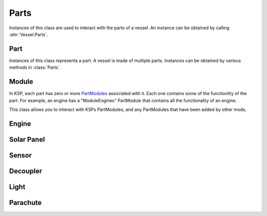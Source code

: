 Parts
=====

.. class:: Parts

   Instances of this class are used to interact with the parts of a vessel. An
   instance can be obtained by calling :attr:`Vessel.Parts`.

   .. attribute:: Parts.All

      Gets a list of all of the vessels parts.

      :type: :class:`List` ( :class:`Part` )

   .. attribute:: Parts.Root

      Gets the vessels root part.

      :rtype: :class:`Part`

   .. method:: Parts.WithName (name)

      Gets a list of parts whose :attr:`Part.Name` is *name*.

      :param string name: The name of the parts
      :rtype: :class:`List` ( :class:`Part` )

   .. method:: Parts.WithTitle (title)

      Gets a list of all parts whose :attr:`Part.Title` is *title*.

      :param string name: The title of the parts
      :rtype: :class:`List` ( :class:`Part` )

   .. method:: Parts.WithModule (moduleName)

      Gets a list of all parts that contain a :class:`Module` whose
      :attr:`Module.Name` is *moduleName*.

      :param string moduleName: The module name
      :rtype: :class:`List` ( :class:`Part` )

   .. method:: Parts.InStage (stage)

      .. warning:: Not yet implemented

      :rtype: :class:`List` ( :class:`Part` )

   .. method:: Parts.ModulesWithName (moduleName)

      Gets a list of modules (combined across all parts in the vessel) whose
      :attr:`Module.Name` is *moduleName*.

      :rtype: :class:`List` ( :class:`Module` )

   .. method:: Parts.ModulesInStage (stage)

      .. warning:: Not yet implemented

      :rtype: :class:`List` ( :class:`Module` )

   .. attribute:: Parts.Engines

      Gets a list of all engines in the vessel.

      :rtype: :class:`List` ( :class:`Engine` )

   .. attribute:: Parts.SolarPanels

      Gets a list of all solar panels in the vessel.

      :rtype: :class:`List` ( :class:`SolarPanel` )

   .. attribute:: Parts.Sensors

      Gets a list of all sensors in the vessel.

      :rtype: :class:`List` ( :class:`Sensor` )

   .. attribute:: Parts.Decouplers

      Gets a list of all decouplers in the vessel.

      :rtype: :class:`List` ( :class:`Decoupler` )

   .. attribute:: Parts.Lights

      Gets a list of all lights in the vessel.

      :rtype: :class:`List` ( :class:`Light` )

   .. attribute:: Parts.Parachutes

      Gets a list of all parachutes in the vessel.

      :rtype: :class:`List` ( :class:`Parachute` )

Part
----

.. class:: Part

   Instances of this class represents a part. A vessel is made of multiple
   parts. Instances can be obtained by various methods in :class:`Parts`.

   .. attribute:: Part.Name

      Internal name of the part, as used in `part cfg files
      <http://wiki.kerbalspaceprogram.com/wiki/CFG_File_Documentation>`_. For
      example "Mark1-2Pod".

      :rtype: string

   .. attribute:: Part.Title

      Title of the part, as shown when the part is right clicked in-game. For
      example "Mk1-2 Command Pod".

      :rtype: string

   .. attribute:: Part.Cost

      Gets the cost of the part, in units of funds.

      :rtype: float

   .. attribute:: Part.Vessel

      The vessel this contains this part.

      :rtype: :class:`Vessel`

   .. attribute:: Part.Parent

      The parts parent. Returns ``null`` if the part does not have a
      parent. This, in combination with :attr:`Part.Children`, can be used to
      traverse the vessels parts tree.

      :rtype: :class:`Part`

   .. attribute:: Part.Children

      The parts children. Returns an empty list if the part has no
      children. This, in combination with :attr:`Part.Parent`, can be used to
      traverse the vessels parts tree.

      :rtype: :class:`List` ( :class:`Part` )

   .. attribute:: Part.State

      The current state of the part.

      :rtype: :class:`PartState`

   .. attribute:: Part.Stage

      .. warning:: Not yet implemented

      :rtype: int

   .. attribute:: Part.DecoupleStage

      .. warning:: Not yet implemented

      :rtype: int

   .. attribute:: Part.Massless

      Gets whether the part is `"massless"
      <http://wiki.kerbalspaceprogram.com/wiki/Massless_part>`_ -- returning
      ``True`` if it is, ``False`` otherwise.

      :rtype: bool

   .. attribute:: Part.Mass

      Gets the current mass of the part, including resources it contains, in
      kilograms. Returns zero if the part is massless.

      :rtype: float

   .. attribute:: Part.DryMass

      Gets the mass of the part, not including any resources it contains, in
      kilograms. Returns zero if the part is massless.

      :rtype: float

   .. attribute:: Part.ImpactTolerance

      Gets the impact tolerance of the part, in meters per second.

      :rtype: float

   .. attribute:: Part.Temperature

      Gets the current temperature of the part, in Kelvin.

      :rtype: float

   .. attribute:: Part.MaxTemperature

      Gets the maximum temperature that the part can survive, in Kelvin.

      :rtype: float

   .. attribute:: Part.Resources

      .. todo:: Not implemented correctly

      :rtype: :class:`PartResources`

   .. attribute:: Part.Modules

      Gets the modules for this part.

      :rtype: :class:`List` ( :class:`Module` )

   .. attribute:: Part.Engine

      An :class:`Engine` if the part is an engine, otherwise ``null``.

      :rtype: :class:`Engine`

   .. attribute:: Part.SolarPanel

      A :class:`SolarPanel` if the part is a solar panel, otherwise ``null``.

      :rtype: :class:`SolarPanel`

   .. attribute:: Part.Sensor

      A :class:`Sensor` if the part is a sensor, otherwise ``null``.

      :rtype: :class:`Sensor`

   .. attribute:: Part.Decoupler

      A :class:`Decoupler` if the part is a decoupler, otherwise ``null``.

      :rtype: :class:`Decoupler`

   .. attribute:: Part.Light

      A :class:`Light` if the part is a light, otherwise ``null``.

      :rtype: :class:`Light`

   .. attribute:: Part.Parachute

      A :class:`Parachute` if the part is a parachute, otherwise ``null``.

      :rtype: :class:`Parachute`

Module
------

.. class:: Module

   In KSP, each part has zero or more `PartModules`_ associated with it. Each
   one contains some of the functionlity of the part. For example, an engine has
   a "ModuleEngines" PartModule that contains all the functionality of an
   engine.

   This class allows you to interact with KSPs PartModules, and any PartModules
   that have been added by other mods.

   .. attribute:: Module.Name

      Name of the `PartModule`_.
      For example, "ModuleEngines".

      :rtype: string

   .. attribute:: Module.Part

      The part that contains this module.

      :rtype: :class:`Part`

   .. attribute:: Module.Fields

      The modules field names and their associated values, as a
      dictionary. These are the values visible in the right-click menu of the
      part.

      :rtype: :class:`Dictionary` ( string , string )

   .. method:: Module.HasField (name)

      Returns ``true`` if the module has a field with the given name.

      :param string name: name of the field
      :rtype: bool

   .. method:: Module.GetField (name)

      Returns the value of a field.

      :param string name: name of the field
      :rtype: string

   .. attribute:: Module.Events

      A list of the names of all of the modules events. Events are the clickable
      buttons visible in the right-click menu of the part.

      :rtype: :class:`List` ( string )

   .. method:: Module.HasEvent (name)

      True if the module has an event with the given name.

      :rtype: bool

   .. method:: Module.TriggerEvent (name)

      Trigger the named event. Equivalent to clicking the button in the
      right-click menu of the part.

   .. attribute:: Module.Actions

      A list of all the names of the modules actions. These are the parts actions that
      can be assigned to action groups in the in-game editor.

      :rtype: :class:`List` ( string )

   .. method:: Module.HasAction (name)

      True if the part has an action with the given name.

      :rtype: bool

   .. method:: Module.SetAction (name, [value = true])

      Set the value of an action with the given name.

Engine
------

.. class:: Engine

   .. attribute:: Part

      Part object for this engine.

      :rtype: :class:`Part`

Solar Panel
-----------

.. class:: SolarPanel

   .. attribute:: Part

      Part object for this solar panel.

      :rtype: :class:`Part`

Sensor
------

.. class:: Sensor

   .. attribute:: Part

      Part object for this sensor.

      :rtype: :class:`Part`

Decoupler
---------

.. class:: Decoupler

   .. attribute:: Part

      Part object for this decoupler.

      :rtype: :class:`Part`

Light
-----

.. class:: Light

   .. attribute:: Part

      Part object for this light.

      :rtype: :class:`Part`

Parachute
---------

.. class:: Parachute

   .. attribute:: Part

      Part object for this parachute.

      :rtype: :class:`Part`

.. _PartModule: http://wiki.kerbalspaceprogram.com/wiki/CFG_File_Documentation#MODULES>`
.. _PartModules: http://wiki.kerbalspaceprogram.com/wiki/CFG_File_Documentation#MODULES>`
